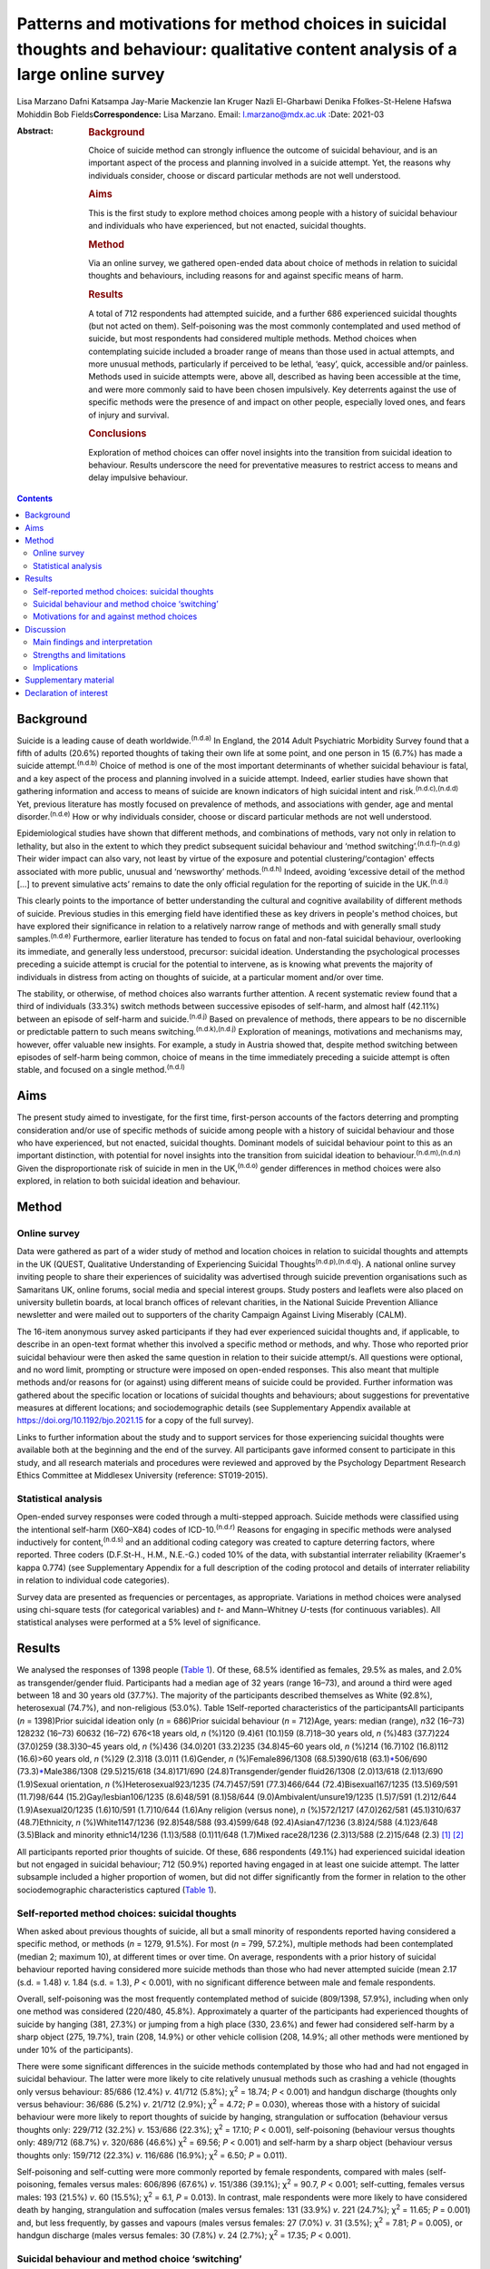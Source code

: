 =====================================================================================================================================
Patterns and motivations for method choices in suicidal thoughts and behaviour: qualitative content analysis of a large online survey
=====================================================================================================================================

Lisa Marzano
Dafni Katsampa
Jay-Marie Mackenzie
Ian Kruger
Nazli El-Gharbawi
Denika Ffolkes-St-Helene
Hafswa Mohiddin
Bob Fields\ **Correspondence:** Lisa Marzano. Email: l.marzano@mdx.ac.uk
:Date: 2021-03

:Abstract:
   .. rubric:: Background
      :name: sec_a1

   Choice of suicide method can strongly influence the outcome of
   suicidal behaviour, and is an important aspect of the process and
   planning involved in a suicide attempt. Yet, the reasons why
   individuals consider, choose or discard particular methods are not
   well understood.

   .. rubric:: Aims
      :name: sec_a2

   This is the first study to explore method choices among people with a
   history of suicidal behaviour and individuals who have experienced,
   but not enacted, suicidal thoughts.

   .. rubric:: Method
      :name: sec_a3

   Via an online survey, we gathered open-ended data about choice of
   methods in relation to suicidal thoughts and behaviours, including
   reasons for and against specific means of harm.

   .. rubric:: Results
      :name: sec_a4

   A total of 712 respondents had attempted suicide, and a further 686
   experienced suicidal thoughts (but not acted on them). Self-poisoning
   was the most commonly contemplated and used method of suicide, but
   most respondents had considered multiple methods. Method choices when
   contemplating suicide included a broader range of means than those
   used in actual attempts, and more unusual methods, particularly if
   perceived to be lethal, ‘easy’, quick, accessible and/or painless.
   Methods used in suicide attempts were, above all, described as having
   been accessible at the time, and were more commonly said to have been
   chosen impulsively. Key deterrents against the use of specific
   methods were the presence of and impact on other people, especially
   loved ones, and fears of injury and survival.

   .. rubric:: Conclusions
      :name: sec_a5

   Exploration of method choices can offer novel insights into the
   transition from suicidal ideation to behaviour. Results underscore
   the need for preventative measures to restrict access to means and
   delay impulsive behaviour.


.. contents::
   :depth: 3
..

.. _sec1-1:

Background
==========

Suicide is a leading cause of death worldwide.\ :sup:`(n.d.a)` In
England, the 2014 Adult Psychiatric Morbidity Survey found that a fifth
of adults (20.6%) reported thoughts of taking their own life at some
point, and one person in 15 (6.7%) has made a suicide
attempt.\ :sup:`(n.d.b)` Choice of method is one of the most important
determinants of whether suicidal behaviour is fatal, and a key aspect of
the process and planning involved in a suicide attempt. Indeed, earlier
studies have shown that gathering information and access to means of
suicide are known indicators of high suicidal intent and
risk.\ :sup:`(n.d.c),(n.d.d)` Yet, previous literature has mostly
focused on prevalence of methods, and associations with gender, age and
mental disorder.\ :sup:`(n.d.e)` How or why individuals consider, choose
or discard particular methods are not well understood.

Epidemiological studies have shown that different methods, and
combinations of methods, vary not only in relation to lethality, but
also in the extent to which they predict subsequent suicidal behaviour
and ‘method switching’.\ :sup:`(n.d.f)–(n.d.g)` Their wider impact can
also vary, not least by virtue of the exposure and potential
clustering/‘contagion' effects associated with more public, unusual and
‘newsworthy’ methods.\ :sup:`(n.d.h)` Indeed, avoiding ‘excessive detail
of the method […] to prevent simulative acts’ remains to date the only
official regulation for the reporting of suicide in the
UK.\ :sup:`(n.d.i)`

This clearly points to the importance of better understanding the
cultural and cognitive availability of different methods of suicide.
Previous studies in this emerging field have identified these as key
drivers in people's method choices, but have explored their significance
in relation to a relatively narrow range of methods and with generally
small study samples.\ :sup:`(n.d.e)` Furthermore, earlier literature has
tended to focus on fatal and non-fatal suicidal behaviour, overlooking
its immediate, and generally less understood, precursor: suicidal
ideation. Understanding the psychological processes preceding a suicide
attempt is crucial for the potential to intervene, as is knowing what
prevents the majority of individuals in distress from acting on thoughts
of suicide, at a particular moment and/or over time.

The stability, or otherwise, of method choices also warrants further
attention. A recent systematic review found that a third of individuals
(33.3%) switch methods between successive episodes of self-harm, and
almost half (42.11%) between an episode of self-harm and
suicide.\ :sup:`(n.d.j)` Based on prevalence of methods, there appears
to be no discernible or predictable pattern to such means
switching.\ :sup:`(n.d.k),(n.d.j)` Exploration of meanings, motivations
and mechanisms may, however, offer valuable new insights. For example, a
study in Austria showed that, despite method switching between episodes
of self-harm being common, choice of means in the time immediately
preceding a suicide attempt is often stable, and focused on a single
method.\ :sup:`(n.d.l)`

.. _sec1-2:

Aims
====

The present study aimed to investigate, for the first time, first-person
accounts of the factors deterring and prompting consideration and/or use
of specific methods of suicide among people with a history of suicidal
behaviour and those who have experienced, but not enacted, suicidal
thoughts. Dominant models of suicidal behaviour point to this as an
important distinction, with potential for novel insights into the
transition from suicidal ideation to behaviour.\ :sup:`(n.d.m),(n.d.n)`
Given the disproportionate risk of suicide in men in the
UK,\ :sup:`(n.d.o)` gender differences in method choices were also
explored, in relation to both suicidal ideation and behaviour.

.. _sec2:

Method
======

.. _sec2-1:

Online survey
-------------

Data were gathered as part of a wider study of method and location
choices in relation to suicidal thoughts and attempts in the UK (QUEST,
Qualitative Understanding of Experiencing Suicidal
Thoughts\ :sup:`(n.d.p),(n.d.q)`). A national online survey inviting
people to share their experiences of suicidality was advertised through
suicide prevention organisations such as Samaritans UK, online forums,
social media and special interest groups. Study posters and leaflets
were also placed on university bulletin boards, at local branch offices
of relevant charities, in the National Suicide Prevention Alliance
newsletter and were mailed out to supporters of the charity Campaign
Against Living Miserably (CALM).

The 16-item anonymous survey asked participants if they had ever
experienced suicidal thoughts and, if applicable, to describe in an
open-text format whether this involved a specific method or methods, and
why. Those who reported prior suicidal behaviour were then asked the
same question in relation to their suicide attempt/s. All questions were
optional, and no word limit, prompting or structure were imposed on
open-ended responses. This also meant that multiple methods and/or
reasons for (or against) using different means of suicide could be
provided. Further information was gathered about the specific location
or locations of suicidal thoughts and behaviours; about suggestions for
preventative measures at different locations; and sociodemographic
details (see Supplementary Appendix available at
https://doi.org/10.1192/bjo.2021.15 for a copy of the full survey).

Links to further information about the study and to support services for
those experiencing suicidal thoughts were available both at the
beginning and the end of the survey. All participants gave informed
consent to participate in this study, and all research materials and
procedures were reviewed and approved by the Psychology Department
Research Ethics Committee at Middlesex University (reference:
ST019-2015).

.. _sec2-2:

Statistical analysis
--------------------

Open-ended survey responses were coded through a multi-stepped approach.
Suicide methods were classified using the intentional self-harm
(X60–X84) codes of ICD-10.\ :sup:`(n.d.r)` Reasons for engaging in
specific methods were analysed inductively for content,\ :sup:`(n.d.s)`
and an additional coding category was created to capture deterring
factors, where reported. Three coders (D.F.St-H., H.M., N.E.-G.) coded
10% of the data, with substantial interrater reliability (Kraemer's
kappa 0.774) (see Supplementary Appendix for a full description of the
coding protocol and details of interrater reliability in relation to
individual code categories).

Survey data are presented as frequencies or percentages, as appropriate.
Variations in method choices were analysed using chi-square tests (for
categorical variables) and *t*- and Mann–Whitney *U-*\ tests (for
continuous variables). All statistical analyses were performed at a 5%
level of significance.

.. _sec3:

Results
=======

We analysed the responses of 1398 people (`Table 1 <#tab01>`__). Of
these, 68.5% identified as females, 29.5% as males, and 2.0% as
transgender/gender fluid. Participants had a median age of 32 years
(range 16–73), and around a third were aged between 18 and 30 years old
(37.7%). The majority of the participants described themselves as White
(92.8%), heterosexual (74.7%), and non-religious (53.0%). Table
1Self-reported characteristics of the participantsAll participants
(*n* = 1398)Prior suicidal ideation only (*n* = 686)Prior suicidal
behaviour (*n* = 712)Age, years: median (range), *n*\ 32 (16–73) 128232
(16–73) 60632 (16–72) 676<18 years old, *n* (%)120 (9.4)61 (10.1)59
(8.7)18–30 years old, *n* (%)483 (37.7)224 (37.0)259 (38.3)30–45 years
old, *n* (%)436 (34.0)201 (33.2)235 (34.8)45–60 years old, *n* (%)214
(16.7)102 (16.8)112 (16.6)>60 years old, *n* (%)29 (2.3)18 (3.0)11
(1.6)Gender, *n* (%)Female896/1308 (68.5)390/618
(63.1)\ `\* <#tfn1_2>`__\ 506/690 (73.3)\ `\* <#tfn1_2>`__\ Male386/1308
(29.5)215/618 (34.8)171/690 (24.8)Transgender/gender fluid26/1308
(2.0)13/618 (2.1)13/690 (1.9)Sexual orientation, *n*
(%)Heterosexual923/1235 (74.7)457/591 (77.3)466/644
(72.4)Bisexual167/1235 (13.5)69/591 (11.7)98/644
(15.2)Gay/lesbian106/1235 (8.6)48/591 (8.1)58/644
(9.0)Ambivalent/unsure19/1235 (1.5)7/591 (1.2)12/644 (1.9)Asexual20/1235
(1.6)10/591 (1.7)10/644 (1.6)Any religion (versus none), *n* (%)572/1217
(47.0)262/581 (45.1)310/637 (48.7)Ethnicity, *n* (%)White1147/1236
(92.8)548/588 (93.4)599/648 (92.4)Asian47/1236 (3.8)24/588 (4.1)23/648
(3.5)Black and minority ethnic14/1236 (1.1)3/588 (0.1)11/648 (1.7)Mixed
race28/1236 (2.3)13/588 (2.2)15/648 (2.3) [1]_ [2]_

All participants reported prior thoughts of suicide. Of these, 686
respondents (49.1%) had experienced suicidal ideation but not engaged in
suicidal behaviour; 712 (50.9%) reported having engaged in at least one
suicide attempt. The latter subsample included a higher proportion of
women, but did not differ significantly from the former in relation to
the other sociodemographic characteristics captured (`Table
1 <#tab01>`__).

.. _sec3-1:

Self-reported method choices: suicidal thoughts
-----------------------------------------------

When asked about previous thoughts of suicide, all but a small minority
of respondents reported having considered a specific method, or methods
(*n* = 1279, 91.5%). For most (*n* = 799, 57.2%), multiple methods had
been contemplated (median 2; maximum 10), at different times or over
time. On average, respondents with a prior history of suicidal behaviour
reported having considered more suicide methods than those who had never
attempted suicide (mean 2.17 (s.d. = 1.48) *v.* 1.84 (s.d. = 1.3),
*P* < 0.001), with no significant difference between male and female
respondents.

Overall, self-poisoning was the most frequently contemplated method of
suicide (809/1398, 57.9%), including when only one method was considered
(220/480, 45.8%). Approximately a quarter of the participants had
experienced thoughts of suicide by hanging (381, 27.3%) or jumping from
a high place (330, 23.6%) and fewer had considered self-harm by a sharp
object (275, 19.7%), train (208, 14.9%) or other vehicle collision (208,
14.9%; all other methods were mentioned by under 10% of the
participants).

There were some significant differences in the suicide methods
contemplated by those who had and had not engaged in suicidal behaviour.
The latter were more likely to cite relatively unusual methods such as
crashing a vehicle (thoughts only versus behaviour: 85/686 (12.4%) *v*.
41/712 (5.8%); χ\ :sup:`2` = 18.74; *P* < 0.001) and handgun discharge
(thoughts only versus behaviour: 36/686 (5.2%) *v*. 21/712 (2.9%);
χ\ :sup:`2` = 4.72; *P* = 0.030), whereas those with a history of
suicidal behaviour were more likely to report thoughts of suicide by
hanging, strangulation or suffocation (behaviour versus thoughts only:
229/712 (32.2%) *v*. 153/686 (22.3%); χ\ :sup:`2` = 17.10; *P* < 0.001),
self-poisoning (behaviour versus thoughts only: 489/712 (68.7%) *v*.
320/686 (46.6%) χ\ :sup:`2` = 69.56; *P* < 0.001) and self-harm by a
sharp object (behaviour versus thoughts only: 159/712 (22.3%) *v*.
116/686 (16.9%); χ\ :sup:`2` = 6.50; *P* = 0.011).

Self-poisoning and self-cutting were more commonly reported by female
respondents, compared with males (self-poisoning, females versus males:
606/896 (67.6%) *v*. 151/386 (39.1%); χ\ :sup:`2` = 90.7, *P* < 0.001;
self-cutting, females versus males: 193 (21.5%) *v*. 60 (15.5%);
χ\ :sup:`2` = 6.1, *P* = 0.013). In contrast, male respondents were more
likely to have considered death by hanging, strangulation and
suffocation (males versus females: 131 (33.9%) *v*. 221 (24.7%);
χ\ :sup:`2` = 11.65; *P* = 0.001) and, but less frequently, by gasses
and vapours (males versus females: 27 (7.0%) *v*. 31 (3.5%);
χ\ :sup:`2` = 7.81; *P* = 0.005), or handgun discharge (males versus
females: 30 (7.8%) *v*. 24 (2.7%); χ\ :sup:`2` = 17.35; *P* < 0.001).

.. _sec3-2:

Suicidal behaviour and method choice ‘switching’
------------------------------------------------

Fewer, and often different, methods choices were described in relation
to actual suicide attempts (median number of methods reported in
relation to suicidal behaviour  1; maximum 7). Self-poisoning was again
the most commonly reported method in this context (555/712, 77.9%),
particularly among female respondents who had attempted suicide (females
versus males: 426/506 (84.2%) *v.* 104/171 (60.8%), χ\ :sup:`2` = 41.1,
*P* < 0.0001). This was followed by self-harm by sharp object (118/712,
16.6%), hanging (103/712, 14.5%; males versus females: 37 (21.6%) *v*.
64 (12.6%); χ\ :sup:`2` = 8.1, *P* = 0.004), and jumping from a high
place (60/712, 8.4%).

A small proportion of those who had considered self-poisoning when
contemplating suicide (47/602, 7.8%) reported having adopted a different
method or methods when engaging in suicidal behaviour. Relatively less
common methods, such as jumping/falling from a height, drowning or
vehicle collision, were reported considerably more frequently in
relation to thoughts than actual suicidal behaviour.

Among respondents who had made one or more suicide attempts, the vast
majority who had considered jumping/falling from a height (137/197,
69.5%), or in front of a train (96/116, 82.8%) or other vehicle (54/86,
62.8%), had not then attempted suicide by these specific methods. This
was also observed in relation to suicide by gasses and vapours
(24/33,72.7%), chemicals and noxious substances (28/45, 62.2%), drowning
(52/77, 67.5%), crashing of a motor vehicle (38/48, 79.2%), and less
frequently reported methods such as handgun discharge (17/22, 77.3%),
and smoke, fire and flames (7/10, 70%). A smaller, but considerable,
proportion of those who had contemplated suicide by hanging (143/246,
58.1%), sharp object (91/209, 43.5%) or poisoning by alcohol (29/84,
34.5%) had also then used different methods when attempting suicide.

.. _sec3-3:

Motivations for and against method choices
------------------------------------------

Self-reported reasons for considering one or more methods of suicide
were varied and often multiple. In describing their motivations for
contemplating or attempting suicide by a specific method or methods,
most respondents focused on more than one factor, particularly when
discussing suicidal thoughts (815/1238, 65.8%, maximum 11; 359/679,
52.9% mentioned more than one reason in relation to suicide attempts,
maximum 8).

There were some interesting differences in the reasons given for
considering a specific method when contemplating suicide, as opposed to
engaging in suicidal behaviour (`Fig. 1 <#fig01>`__). Fig.
1Self-reported motivations for method choices in relation to suicidal
thoughts (*n* = 1398) and suicide attempts (*n* = 712).

Effectiveness, accessibility, ease and speed of a suicide method were
the most commonly cited reasons for contemplating suicide by a specific
method, alongside the wish to minimise pain and violence. Almost 70% of
participants who stated one main reason for contemplating suicide by
specific means cited one of these factors (287/423, 67.8%). However,
when respondents commented on their motivations for attempting suicide
by a given method, accessibility became the single most recurrent
concern (reasons for suicidal behaviour versus ideation (all
participants): 316/712 (44.4%) *v*. 319/1398 (22.8%),
χ\ :sup:`2` = 104.3, *P* < 0.0001), and impulsivity a more frequently
cited reason (behaviour versus ideation: 86/712 (12.1%) *v*. 85/1398
(6.1%), χ\ :sup:`2` = 22.8, *P* < 0.0001), particularly among women
(females versus males: 70/506 (13.8%) *v*. 12/171 (7%),
χ\ :sup:`2` = 5.6, *P* = 0.018).

Accessibility was the most commonly reported reason for attempting
suicide by a specific method even when excluding motivations for
self-poisoning (the most common method of suicidal behaviour in the
participants), and in relation to each method individually (alongside
method ease and/or effectiveness for attempts by chemicals and noxious
substances, other gasses and vapours, and handgun discharge). The only
exceptions were attempts by jumping or lying in front of a vehicle
(including trains), for which method effectiveness was the most
frequently cited reason (13/45, 28.9%), and smoke, fire and flames (for
which, however, only three participants provided data).

When discussing suicidal behaviour, ease of method remained among the
more frequently cited reasons for choosing a specific method, but speed,
effectiveness and the desire to minimise pain and violence were less
commonly mentioned than in relation to suicidal thoughts (speed,
behaviour versus ideation: 62/712 (8.7%) *v*. 272/1398 (19.5%),
χ\ :sup:`2` = 39.4, *P* < 0.0001; effectiveness, behaviour versus
ideation: 86/712 (12.1%) *v*. 364/1398 (26.0%), χ\ :sup:`2` = 54.8,
*P* < 0.0001; minimising pain and violence, behaviour versus ideation:
99/712 (13.9%) *v*. 300/1398 (21.5%), χ\ :sup:`2` = 17.6, *P* < 0.0001).

Among those who had engaged in suicidal behaviour, effectiveness
appeared to be a marginally (but significantly) greater concern for
males (males versus females: 29/171 (17.0%) *v*. 54/506 (10.7%),
χ\ :sup:`2` = 4.7, *P* = 0.03) and reducing pain and violence for
females (females versus males: 82/506 (16.2%) *v*. 14/171 (8.2%),
χ\ :sup:`2` = 6.8, *P* = 0.009). In total, 10% of respondents reported
having used a specific method of suicide following exposure to that
method (via family and friends as well as media reports). Less common
reasons, in relation to both suicidal thoughts and behaviour, included a
desire for privacy and to avoid interruption, to minimise the impact on
loved ones and other bystanders, or to maximise pain.

Some of the differences in the decision-making around suicidal thoughts
versus behaviour were reflected in the motivations for contemplating a
specific method in those who had engaged in suicidal behaviour and those
who had not. In particular, accessibility of method was more frequently
mentioned by those with a history of suicidal behaviour (behaviour
versus thoughts only: 180/712 (25.3%) *v*. 139/686 (20.3%),
χ\ :sup:`2` = 5.0, *P* = 0.025), alongside perceived lethality
(behaviour versus thoughts only: 205/712 (28.8%) *v*. 159/686 (23.2%),
χ\ :sup:`2` = 5.7, *P* = 0.017) and, less often, a wish to maximise pain
(behaviour versus thoughts only: 32/712 (4.5%) *v*. 9/686 (1.3%),
χ\ :sup:`2` = 12.41, *P* < 0.0001). Respondents who had never acted on
suicidal thoughts were instead more likely to mention wanting to
minimise the impact on others (thoughts only versus behaviour: 116/686
(16.9%) *v*. 83/712 (11.7%), χ\ :sup:`2` = 7.9, *P* = 0.005), including
and especially family and friends (thoughts only versus behaviour:
63/686 (9.2%) *v*. 43/712 (6.0%), χ\ :sup:`2` = 4.9, *P* = 0.026), and,
in smaller numbers, to be in an isolated location where one's attempt
and body would not be discovered (thoughts only versus behaviour: 21/686
(3.1%) *v*. 10/712 (1.4%), χ\ :sup:`2` = 4.4, *P* = 0.035).

Concern about the impact on others was also a key theme in the responses
of participants who mentioned motivations for not using specific methods
(57 respondents discussed discarding a particular method of suicide for
this reason), alongside fears around survival (potentially with
injuries, *n* = 58), and of not ‘getting it right’ (*n* = 51). Further
deterring factors included concerns over the violent/painful nature of a
method (*n* = 35), its ‘messiness’ (*n* = 11) or slowness (*n* = 7),
lack of access (*n* = 19) or privacy (*n* = 5), and the discarding of a
method having used it previously (*n* = 4) or researched it (*n* = 9).

.. _sec4:

Discussion
==========

.. _sec4-1:

Main findings and interpretation
--------------------------------

Although specific methods, and composite methods, have been associated
with a higher risk of death and subsequent suicidal behaviour,
epidemiological analyses of repeat hospital admissions for self-harm
have concluded that ‘method of self-harm is fluctuating and
unpredictable’.\ :sup:`(n.d.k)` The results of this exploratory study of
first-person accounts suggest that, although indeed changing and
complex, method choices are reasoned, personally and culturally
meaningful, and a crucial element of the processes and planning involved
in attempting (or desisting from) suicide. With very few exceptions,
individuals who had contemplated suicide had considered a specific mean
(or, more often, means) of taking their own life, even when they had
never then engaged in suicidal behaviour. Almost 90% described a
particular reason, or set of reasons, for considering or discarding such
method/s.

To date, method choices have primarily been investigated in relation to
completed suicide and suicide attempts.\ :sup:`(n.d.e),(n.d.t),(n.d.u)`
This is the first study to explore patterns and motivations for method
choices in relation also to suicidal ideation, which is a surprising gap
in knowledge given that 10–20% of individuals experiences lifetime
suicidal ideation.\ :sup:`(n.d.b),(n.d.v)` Suicidal thoughts are a known
risk factor and immediate precursor of suicidal behaviour, and key to
understanding the transition from ‘suicidal ideation to
action’.\ :sup:`(n.d.m),(n.d.n)` In relation specifically to methods
choices, suicidal thoughts provide some important insights into the
acceptability and cognitive availability of different means of suicide.
In other words, they can help us understand which methods are
cognitively available to individuals in crisis (in a given sociocultural
context), and what makes them more or less ‘attractive’ to them.

In this study, self-poisoning was the most commonly contemplated method
of suicide. However, most respondents had considered multiple methods of
suicide, particularly those who had also engaged in suicidal behaviour.
These included a fairly wide range of potential methods and, especially
among individuals who had never attempted suicide, relatively uncommon
means such as jumping or lying in front of a moving object, drowning,
handgun discharge and crashing of a motor vehicle. In England and Wales,
self-harm involving a moving object, drowning or fall and fracture
accounts, all together, for 12% of all suicides,\ :sup:`(n.d.w)` and
only 1% of hospital presentations for self-harm.\ :sup:`(n.d.g)` Firearm
use, although a common suicide method in countries with less stringent
gun control such as the USA,\ :sup:`(n.d.x)` is even rarer in the UK,
accounting for less than 2% of all suicides\ :sup:`(n.d.y)` and 0.03% of
self-harm hospital presentations.\ :sup:`(n.d.g)` Although these are
only a small proportion of completed suicides and hospital presentations
for self-harm, such methods tend to be disproportionately reported in
the media,\ :sup:`(n.d.h)` which may reflect and account for their
over-representation and over-availability in people's suicidal thoughts
(in the UK, most suicides are hanging\ :sup:`(n.d.o)` whereas most
hospital presentations for self-harm involve
self-poisoning\ :sup:`(n.d.g)`). Almost 10% of the participants
explicitly identified exposure to a given method as a primary motivation
for considering it as a means of suicide. Even more common reasons were
perceived method ease, accessibility, speed and effectiveness, alongside
the desire to minimise pain and violence.

However, the range of methods described in relation to actual suicidal
behaviour was narrower, as were respondents’ motivations for using such
methods. Over three quarters of respondents attempted suicide by
self-poisoning, with many switching to this method having also
considered more violent or unusual means. For almost half of the
participants, choice of attempt method was primarily dictated by
accessibility, and ease of method and the minimisation of pain were more
common concerns than perceived speed or likelihood of death. An
exception was jumping/lying in front of a vehicle, for which method
effectiveness was the most frequently cited reason (see also Marzano et
al\ :sup:`(n.d.q)`).

In relation to all methods, lethality appeared to be a greater concern
for male than female respondents, and impulsivity less common, as also
reported elsewhere.\ :sup:`(n.d.z),(n.d.aa)` Together with the increased
use of methods other than self-poisoning,\ :sup:`(n.d.ab)` this might
contribute to the disproportionate risk of suicide in men.

Of note are also some of the differences between respondents who had
contemplated but never engaged in suicidal behaviour, and those who had
previously attempted suicide. The former were more likely to mention
wanting to minimise the impact on others, especially family and friends,
and, in smaller numbers, to be in an isolated location where one's
attempt and body would not be discovered. This points to the presence
and impact on bystanders and loved ones as important ‘dissuaders’ in
relation to suicide. Indeed, these were also among the most frequent
reasons for not attempting suicide by a specific method. Other common
deterrents were fears of surviving with injuries and of ‘not getting it
right’.

Interestingly, impulsivity was not a more common theme in those who had
attempted suicide *per se*, but was cited more frequently in relation to
suicidal behaviour than ideation. This finding lends support to the idea
that individuals who attempt suicide may not have significantly elevated
trait impulsiveness, compared with ‘ideators’; however, they may have
higher impulsiveness when in a negative state.\ :sup:`(n.d.ac)`

.. _sec4-2:

Strengths and limitations
-------------------------

We analysed rich descriptions of people's choice of methods in relation
to suicidal thoughts as well as behaviours, with strong interrater
reliability, and no prompting, structure or limit to the answers that
could be provided. This exploratory, inductive approach is rare with
samples as large as the current study's, and allows for appropriately
powered statistical analyses, as well as more nuanced, in-depth analyses
of particular groups or methods, including the different images, myths
and cultural scripts that exists around – and against – specific means
of suicide (as presented elsewhere in relation to railway
suicide\ :sup:`(n.d.q)`).

However, findings were based on a self-selected, predominantly female
sample, and may not necessarily be representative of all individuals who
consider, attempt or indeed die by suicide, within the UK and more
widely. National and cultural variations in suicide method choices
suggest the need for replication with broader and more diverse
samples,\ :sup:`(n.d.x)` in a wider range of community and clinical
settings.

Given the exploratory nature of this study, we did not gather systematic
information about potentially important factors such as prior
psychiatric and family history, nor about the sequence or temporality of
suicidal thoughts and behaviour. This limits the conclusions that may be
drawn in relation to method switching, escalation and substitution, and
prevented us from making inferences about age differences in method
choice. Further, longitudinal studies could usefully investigate how the
frequency, intensity and intent of suicidal thoughts and behaviour may
affect method choices in different groups and communities. A more
structured approach to gathering information about deterring factors
could also offer important insights into how best to prevent, and
‘dissuade’ from, specific means of suicide, in different contexts and
locations.

.. _sec4-3:

Implications
------------

Previous research has concluded that ‘people's risks or needs [cannot
be] based simply on the method of harm’,\ :sup:`(n.d.k)` or the
potential lethality of that method. The results of this study also
suggest that the methods people consider when contemplating suicide are
often not the ones that are then enacted in a suicide attempt, nor are
they necessarily chosen for the same reasons. Nonetheless, exploring
method choices is far from a fruitless activity, and can usefully inform
preventative initiatives.

Consistent with earlier literature, our findings suggest that cognitive
and physical availability are key drivers in the choice and prevalence
of suicide methods. The former appears to be particularly relevant in
the context of people's suicidal thoughts, with methods perceived to be
‘easy’ and lethal featuring highly in individuals’ so called ‘ideation
menu’.\ :sup:`(n.d.ad)` The latter (i.e. the accessibility of a given
method), becomes especially important in the context of a suicide
attempt, and impulsivity relatively more common. This clearly
underscores the need for preventative measures that restrict access to
means and delay impulsive behaviour, such as the erection of barriers at
high-risk locations and reduced pack sizes of
paracetamol.\ :sup:`(n.d.ae)` Avoiding depictions and descriptions of
suicide methods in the media may help limit the cognitive availability
of specific means, particularly for methods portrayed as lethal, easy,
quick and painless. This may be especially important in the reporting of
celebrity suicides. A recent meta-analysis found that when the suicide
method used by a celebrity was reported, there was an associated 30%
increase in deaths by the same method.\ :sup:`(n.d.af)`

In clinical settings, exploring the decision-making around specific
methods may help challenge unhelpful myths and misconceptions, identify
areas of ambivalence and hope, and develop appropriate safety and
treatment plans. At public-health level, factors known to attract
individuals and subgroups to lethal means of suicide may be challenged
via targeted communication and media strategies, and common ‘dissuaders’
reinforced. However, the risk and unintended consequences of different
approaches to means and ‘myth-restriction’ need careful thought and
evaluation, whether in the context of means-restriction
counselling\ :sup:`(n.d.ag)` or as part of wider public health
approaches. Further research is needed in this area, but the risks and
ethics of how and where research findings are disseminated and
‘translated’ need careful attention to avoid reinforcing the
acceptability and availability of (lethal) means of self-harm.

We are greatly indebted to the hundreds of people who generously shared
their time, stories and experiences with us. This programme of research
was commissioned by Samaritans and funded by Network Rail on behalf of
the rail industry. We are grateful to the Project Stakeholder Group for
their support throughout the research, particularly Ian Stevens, Rachel
Watters and Caroline Kingston (Network Rail), Kim Tuley (British
Transport Police), Michael Woods (RSSB), Gary Cooper (ATOC (Association
of Train Operating Companies) and National Task Force) and Susie Beevor
(ATOC), Stephanie Aston, Ola Rzepczynska and Lorna Fraser (Samaritans).
The late Mark Smith, MBE, Head of Suicide Prevention and Mental Health
at British Transport Police, played a key role in supporting this
research, and several other suicide prevention initiatives. His
dedicated and intelligent approach to suicide prevention has helped save
many lives, and inspired countless others. Thanks are also due to
Professor Keith Hawton, Fiona Malpass, Ian Noonan and Professor Damien
Ridge, who provided invaluable advice and support at several stages of
the project. Additional thanks are due to the National Suicide
Prevention Alliance (NSPA), Rethink and CALM (Campaign Against Living
Miserably) for their assistance with participant recruitment, and Andy
Bardill, Kate Herd and Kirsty Tither of Redloop (Middlesex University)
for help with the study website and recruitment materials.

.. _sec5:

Supplementary material
======================

For supplementary material accompanying this paper visit
http://dx.doi.org/10.1192/bjo.2021.15.

.. container:: caption

   .. rubric:: 

   click here to view supplementary material

The data that support the findings of this study are available on
request from the corresponding author (L.M.). The raw data are not
publicly available as they include qualitative quotes that could
compromise the privacy of research participants.

L.M. and J.-M.M. designed the questionnaire. I.K. and B.F. designed the
coding protocol and tool; D.F.St-H., H.M., N.E.-G. coded all open-ended
data. L.M., I.K., B.F. and D.K. analysed the data. L.M. and D.K.
searched the literature, and wrote the first draft. All authors
interpreted the data and edited the manuscript.

Network Rail on behalf of the rail industry. Funders had no role in the
research or in the decision to publish.

.. _nts5:

Declaration of interest
=======================

None.

ICMJE forms are in the supplementary material, available online at
https://doi.org/10.1192/bjo.2021.15.

.. container:: references csl-bib-body hanging-indent
   :name: refs

   .. container:: csl-entry
      :name: ref-ref1

      n.d.a.

   .. container:: csl-entry
      :name: ref-ref2

      n.d.b.

   .. container:: csl-entry
      :name: ref-ref3

      n.d.c.

   .. container:: csl-entry
      :name: ref-ref4

      n.d.d.

   .. container:: csl-entry
      :name: ref-ref5

      n.d.e.

   .. container:: csl-entry
      :name: ref-ref6

      n.d.f.

   .. container:: csl-entry
      :name: ref-ref8

      n.d.l.

   .. container:: csl-entry
      :name: ref-ref9

      n.d.k.

   .. container:: csl-entry
      :name: ref-ref10

      n.d.g.

   .. container:: csl-entry
      :name: ref-ref11

      n.d.h.

   .. container:: csl-entry
      :name: ref-ref12

      n.d.i.

   .. container:: csl-entry
      :name: ref-ref13

      n.d.j.

   .. container:: csl-entry
      :name: ref-ref14

      n.d.m.

   .. container:: csl-entry
      :name: ref-ref15

      n.d.n.

   .. container:: csl-entry
      :name: ref-ref16

      n.d.o.

   .. container:: csl-entry
      :name: ref-ref17

      n.d.p.

   .. container:: csl-entry
      :name: ref-ref18

      n.d.q.

   .. container:: csl-entry
      :name: ref-ref19

      n.d.r.

   .. container:: csl-entry
      :name: ref-ref20

      n.d.s.

   .. container:: csl-entry
      :name: ref-ref21

      n.d.t.

   .. container:: csl-entry
      :name: ref-ref22

      n.d.u.

   .. container:: csl-entry
      :name: ref-ref23

      n.d.v.

   .. container:: csl-entry
      :name: ref-ref24

      n.d.w.

   .. container:: csl-entry
      :name: ref-ref25

      n.d.x.

   .. container:: csl-entry
      :name: ref-ref26

      n.d.y.

   .. container:: csl-entry
      :name: ref-ref27

      n.d.z.

   .. container:: csl-entry
      :name: ref-ref28

      n.d.aa.

   .. container:: csl-entry
      :name: ref-ref29

      n.d.ab.

   .. container:: csl-entry
      :name: ref-ref30

      n.d.ac.

   .. container:: csl-entry
      :name: ref-ref31

      n.d.ad.

   .. container:: csl-entry
      :name: ref-ref32

      n.d.ae.

   .. container:: csl-entry
      :name: ref-ref33

      n.d.af.

   .. container:: csl-entry
      :name: ref-ref34

      n.d.ag.

.. [1]
   Denominators vary because of missing data.

.. [2]
   χ\ \ :sup:`2` = 16.12; *P* < 0.001.

